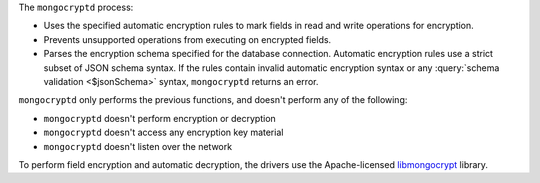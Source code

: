 The ``mongocryptd`` process:

- Uses the specified automatic encryption rules to mark fields in 
  read and write operations for encryption.

- Prevents unsupported operations from executing on encrypted 
  fields.

- Parses the encryption schema specified for the database connection.
  Automatic encryption rules use a strict subset of JSON schema syntax.
  If the rules contain invalid automatic encryption syntax or any
  :query:`schema validation <$jsonSchema>` syntax, ``mongocryptd``
  returns an error. 

``mongocryptd`` only performs the previous functions, and doesn't
perform any of the following:

- ``mongocryptd`` doesn't perform encryption or decryption
- ``mongocryptd`` doesn't access any encryption key material
- ``mongocryptd`` doesn't listen over the network

To perform field encryption and automatic decryption, the drivers use 
the Apache-licensed `libmongocrypt
<https://github.com/mongodb/libmongocrypt>`__ 
library.